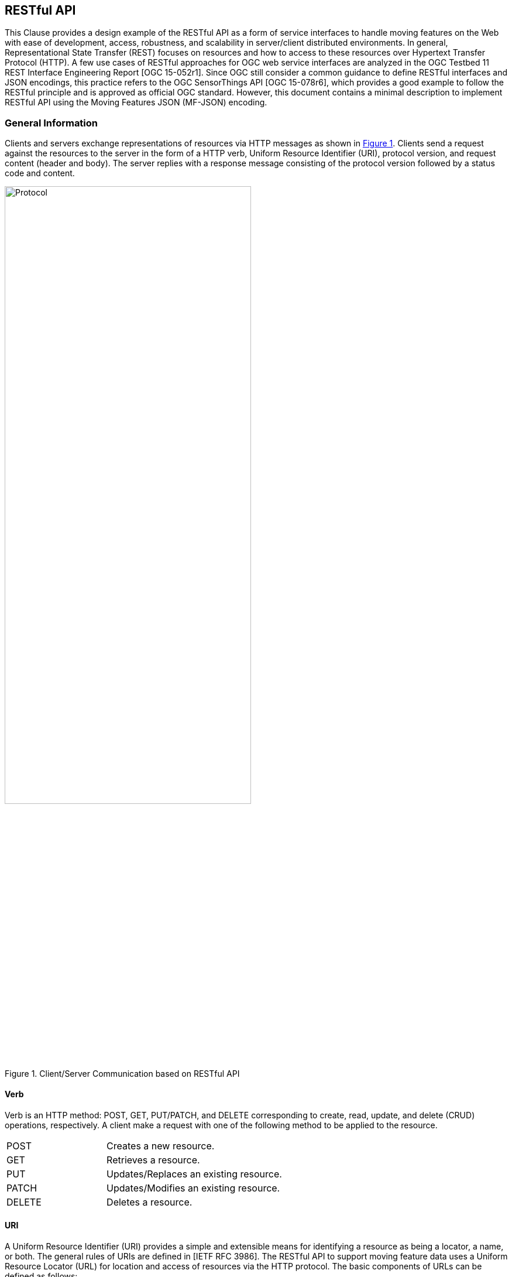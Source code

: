 [#rest_api,reftext='7']
== RESTful API

This Clause provides a design example of the RESTful API as a form of service interfaces to handle moving features on the Web with ease of development, access, robustness, and scalability in server/client distributed environments.
In general, Representational State Transfer (REST) focuses on resources and how to access to these resources over Hypertext Transfer Protocol (HTTP).
A few use cases of RESTful approaches for OGC web service interfaces are analyzed in the OGC Testbed 11 REST Interface Engineering Report [OGC 15-052r1].
Since OGC still consider a common guidance to define RESTful interfaces and JSON encodings, this practice refers to the OGC SensorThings API [OGC 15-078r6], which provides a good example to follow the RESTful principle and is approved as official OGC standard.
However, this document contains a minimal description to implement RESTful API using the Moving Features JSON (MF-JSON) encoding.

=== General Information
Clients and servers exchange representations of resources via HTTP messages as shown in <<protocol>>.
Clients send a request against the resources to the server in the form of a HTTP verb, Uniform Resource Identifier (URI), protocol version, and request content (header and body).
The server replies with a response message consisting of the protocol version followed by a status code and content.

[#protocol,reftext='{figure-caption} {counter:figure-num}']
.Client/Server Communication based on RESTful API
image::protocol.png[Protocol,  pdfwidth=70%, width=70%, align="center"]

==== Verb

Verb is an HTTP method: POST, GET, PUT/PATCH, and DELETE corresponding to create, read, update, and delete (CRUD) operations, respectively. A client make a request with one of the following method to be applied to the resource.

[width="99%", cols="2,8"]
|=========
|POST	| Creates a new resource.
|GET 	| Retrieves a resource.
|PUT		| Updates/Replaces an existing resource.
|PATCH	| Updates/Modifies an existing resource.
|DELETE	| Deletes a resource.
|=========

==== URI

A Uniform Resource Identifier (URI) provides a simple and extensible means for identifying a resource as being a locator, a name, or both. The general rules of URIs are defined in [IETF RFC 3986].
The RESTful API to support moving feature data uses a Uniform Resource Locator (URL) for location and access of resources via the HTTP protocol. The basic components of URLs can be defined as follows:

======
*URL = _SERVICE_ROOT_ [ "/" _RESOURCE_PATH_ [ "?" _QUERY_OPTIONS_ ]]*
======

- _SERVICE_ROOT_: the identification of service endpoints for clients, usually formed as `"http:""//"host[":"port]["/"version]`. The "http" scheme is used to locate network resources via the HTTP
   protocol. The host is a domain name of a network host, or its IPv4 address as a set of four decimal digit groups separated by ".". The version is a API version.
- _RESOURCE_PATH_: the representation of a particular resource. By attaching the resource path after the service root URI, clients can address to different types of resources. (sub-clause <<resources>>).
- _QUERY_OPTIONS_: clients can apply query options after the resource path to further process the addressed resources, such as sorting by properties or filtering with criteria (sub-clause <<queries>>).

==== Version

The service implementation shall support a HTTP version. This document assumes the protocol referred to as "HTTP/1.1" [IETF RFC 2616].

==== Status

The response message should contain a status code of the attempt to understand and satisfy the request. Depending on the first digit of a 3-digit integer code, it is classified into five roles:
[width="99%", cols="2,8"]
|=========
|1xx	| Informational - Request received, continuing process
|2xx 	| Success - The action was successfully received, understood, and accepted
|3xx	| Redirection - Further action must be taken in order to complete the request
|4xx	| Client Error - The request contains bad syntax or cannot be fulfilled
|5xx	| Server Error - The server failed to fulfill an apparently valid request
|=========

Full list of status codes are defined in [IETF RFC 2616], Section 10. This document suggests usages of the following specific codes:

- *200 OK* : General success status code.
- *201 CREATED*: Successful creation of resources for POST or PATCH.
- *204 NO CONTENT*: Successful operation for DELETE or PUT. There is nothing in the response body.
- *400 BAD REQUEST*: General error of client request, such as a wrong parameter, missing data, etc.
- *404 NOT FOUND*: The requested resource is not found.
- *406 Not Acceptable*: The media type given in the Content-Type header field is not `"application/geo+json"` or `"application/geo+json-seq"`.
- *500 Internal Service Error*: Unexpected condition during the request operations in a server side.
- *501 Not Implemented*: The server does not support the functionality required to fulfill the request.

==== Header

A general HTTP request/response message contains header fields consisting of a name, followed by a colon (":") and the field value. Detail information of HTTP header fields are also described in [IETF RFC 2616], Section 4.5 (General Header Fields), Section 5.3 (Request Header Fields), Section 6.2 (Response Header Fields), and Section 7.1 (Entity Header Fields).
The RESTful API of moving features in this document concerns only the Content-Type field, and the other fields are charged to the implementation of domain applications.

- *Content-Type*: All request/response message SHALL contain the Content-Type field to indicate the media type of the entity-body. The Content-Type field has one of media types of `"application/geo+json"` and `"application/geo+json-seq"` to interpret Moving Features JSON (MF-JSON) entities in the message body.
- *Transfer-Encoding*: A web server serves content as a stream (dynamically-generated content) with the Transfer-Encoding field set by `"chunked"`. The size of each chuck is sent right before the chuck itself, the representation of content is recommended to use the JSON Text Sequence format [IETF RFC 7464] for the streaming transfer. Content transfer is terminated by a final chunk of length zero.

[NOTE]
The Host request-header field specifies the Internet host and port number of the resource being requested. If the service_root omits the request, the client needs to include this field.

==== Body

The entity-body (if any) sent with an request or response is in the JSON format. If the entities represent moving feature data, it is encoded by MF-JSON. More examples are given the next sub-clause.

[#resources,reftext='7.2']
=== Resources
A request URI is constructed with a resource path for a corresponding resource item. Resources are the fundamental elements of the RESTful API.
This API is designed by the resource classes and their relationships as shown in <<resource_type>>.

[#resource_type,reftext='{figure-caption} {counter:figure-num}']
.REST Resource Classes of a Moving Feature Service
image::restresources.png[REST Resources,  pdfwidth=100%, width=90%, align="center"]

==== Resource Classes

- *MovingFeature Class*: It is for the root resource to enable the client to access other resources as its properties.
A MovingFeature resource is the minimum requirement to be implemented with the following properties in a moving-feature service:

[width="99%", cols="2,5,3,2,1", options="header"]
|===========================================================
|Name |Description | Data type | Multiplicity and use | Editable
|@id	| It is the unique and system-generated identifier. Clients cannot edit its value. | JSON Any (Null is not allowed)| One (mandatory) | NO
|temporalGeometry | A navigation property to address the resource containing a temporal geometry. | JSON Object<TemporalGeometry> (Null is not allowed)|  One (mandatory) |YES
|temporalProperties | A navigation property to address the resource containing temporal properties. | JSON Array<TemporalProperty> or Null | Zero-to-one | YES
|properties | A navigation property to address the resource containing static properties as name-value pairs. | JSON Array<Property> or Null | Zero-to-one | YES
|===========================================================

[NOTE]
JSON Any = False / Null / True / Object / Array / Number / String +
A resource instance whose type is specified, such as Geometry, DateTime, TemporalGeometry, TemporalProperty, Property, and so on, is a JSON Object.

- *TemporalGeometry Class*: It is for accessing the temporal geometry of moving features. A TemporalGeometry resource is the minimum requirement to be implemented with the following properties in a moving-feature service:

[width="99%", cols="2,5,3,2,1", options="header"]
|===========================================================
|Name |Description | Data type | Multiplicity and use | Editable
|type	|Its value is one of "MovingPoint", "MovingLineString", "MovingPolygon", "MultiMovingPoint", "MultiMovingLineString", "MultiMovingPolygon", and "MovingGeometryCollection". | JSON String | One (mandatory) | NO
|coordinates | A collection of geometries represented by lists of sampled positions. | JSON Array<Geometry> (or Null for collection types)|  Zero-to-one (mandatory for simple types) | YES
|datetimes | A collection of datetimes when the coordinates are sampled. |  JSON Array<DateTime> (or Null for collection types)| Zero-to-one (mandatory for simple types) | YES
|members | A navigation property to address temporal-geometry elements of the collection types such as "MultiMovingPoint", "MultiMovingLineString", "MultiMovingPolygon", and "MovingGeometryCollection". |  TemporalGeometry (or Null for simple types)| Zero-to-many | NO
|interpolations| A navigation property to address the interpolation methods. | Interpolation (or Null for collection types)| Zero-to-many (mandatory for simple types) | YES
|===========================================================

- *TemporalProperty Class*: It is for accessing the temporal properties of moving features. A TemporalProperty resource is optional to be implemented in a moving-feature service. The minimum properties for the implementation are defined by:

[width="99%", cols="2,3,3,2,3", options="header"]
|===========================================================
|Name |Description | Data type | Multiplicity and use | Editable
|name	| A name of dynamic attribute of feature. | JSON String | One (mandatory) | YES (but, no duplication within a moving feature.)
|uom | A symbol or URI to address the unit of measurement. | JSON String or Null | Zero-to-one | YES
|values | A collection of sampled values to represent dynamic changes of feature attribute. | JSON Array<Number/String> | One (mandatory) | YES
|datetimes | A collection of datetimes when the values are sampled. | JSON Array<DateTime> | One (mandatory) | YES
|interpolations| A navigation property to address the interpolation methods. | Interpolation | One-to-many (mandatory) | YES
|===========================================================

- *Interpolation Class*: It is for accessing an interpolation method. An Interpolation resource is the minimum requirement to be implemented with the following properties in a moving-feature service:

[width="99%", cols="2,3,3,2,3", options="header"]
|===========================================================
|Name |Description | Data type | Multiplicity and use | Editable
|@id	| It is the unique and system-generated identifier. | JSON Any | One (mandatory) | NO
|name	| A name of interpolation. | JSON String | One (mandatory) | NO
|formulas | A collection of formulas to estimate arbitrary values at time. | JSON Any | Zero-to-one | NO
|===========================================================

For pre-defined methods such as `"Discrete"`, `"Stepwise"`, `"Linear"`, and `"Spline"`, the client cannot edit the names of methods.
This practice assumes that the name of a user-defined interpolation formula is automatically assigned by the service when moving features are inserted.

- *Property Class*: It is for accessing the static properties of moving features. A Property resource is optional to be implemented in a moving-feature service. The minimum properties for the implementation are defined by:

[width="99%", cols="2,3,3,2,3", options="header"]
|===========================================================
|Name |Description | Data type | Multiplicity and use | Editable
|name	| A name of feature attribute. | JSON String | One (mandatory) | YES (but, no duplication within a moving feature.)
|value | A value of feature attribute. | JSON Any | One (mandatory) | YES
|===========================================================

- *FeatureLayer Class*: It is for a collection of moving features to manage data in a distinct (physical or logical) space; however, it is an optional resource and can be replaced by an Application-dependent feature.
When the service considers the implementation, the following properties may be required:

[width="99%", cols="2,3,3,2,3", options="header"]
|===========================================================
|Name		|Description | Data type | Multiplicity and use | Editable
|name	|A property indicates the label of a FeatureLayer resource | JSON String  | One (mandatory) | YES (but, no duplication.)
|description | A property describes a short comment about the layer | JSON String | One (mandatory) |YES
|updateFrequency | A property provides the connectivity of movement within a time interval (second) | Integer | One (mandatory) | YES (but, the previous data are not affected.)
|features | A navigation property to address each moving feature | MovingFeature | Zero-to-many | YES
|===========================================================

[NOTE]
The moving-feature service needs to manage the connectivity of features' movement by using the updateFrequency interval. If the updateFrequency interval is 0, the server does not manage the connectivity of movements.

==== Resource Path Patterns

Each resource in the service has at least one URL.
The recommendation pattern of resource URL paths to address a collection of MovingFeature entities, a MovingFeature entity, and its properties may be formed as:
[source]
.URL patterns without a FeatureLayer resource
 - SERVICE_ROOT/MovingFeatures
 - SERVICE_ROOT/MovingFeatures(@id)
 - SERVICE_ROOT/MovingFeatures(@id)/temporalGeometry
 - SERVICE_ROOT/MovingFeatures(@id)/temporalProperties
 - SERVICE_ROOT/MovingFeatures(@id)/temporalProperties($NAME)
 - SERVICE_ROOT/MovingFeatures(@id)/properties
 - SERVICE_ROOT/MovingFeatures(@id)/properties($NAME)

[NOTE]
@id is the identifier of moving feature; therefore, the server needs to return its identifier when a client inserts a new feature or provide a way to access each identifier.


If the server implements the FeatureLayer resource, it is recommend that the path pattern of resource be formed as:
[source]
.URL patterns with FeatureLayer resources
 - SERVICE_ROOT/FeatureLayers/
 - SERVICE_ROOT/FeatureLayers($NAME)/features
 - SERVICE_ROOT/FeatureLayers($NAME)/features(@id)
 - SERVICE_ROOT/FeatureLayers($NAME)/features(@id)/temporalGeometry
 - SERVICE_ROOT/FeatureLayers($NAME)/features(@id)/temporalProperties
 - SERVICE_ROOT/FeatureLayers($NAME)/features(@id)/temporalProperties($NAME)
 - SERVICE_ROOT/FeatureLayers($NAME)/features(@id)/properties
 - SERVICE_ROOT/FeatureLayers($NAME)/features(@id)/properties($NAME)

[NOTE]
 $NAME is replaced by a value of property `name`.

[WARNING]
==========
 For the root type of resources, a server should take one resource type of MovingFeatures or FeatureLayers. Any MovingFeatures and FeatureLayers resource cannot exist at the same level.
==========

==== Resource Path Examples

A client can make a request against the resources via URL using various HTTP methods: POST, GET, PUT/PATCH, and DELETE.

[source]
.Example 7.1: To insert a moving feature data into the service.
----
>>> Request
POST  SERVICE_ROOT/MovingFeatures   HTTP1.1
Content-Type: application/geo+json
{
    "type": "MovingFeature",
    "temporalGeometry": {
      "type": "MovingPoint", // a geometry type to represent a trajectory object
      "coordinates": [ [100.0, 0.0], [101.0, 0.0], [101.0, 1.0], [100.0, 1.0] ],
      "datetimes": ["2011-07-14T22:01:01Z", "2011-07-14T23:01:01Z", "2011-07-15T00:01:01Z", "2011-07-15T01:01:01Z"],
      "interpolations": ["Linear"]
    },
    "temporalProperties": [  //(optional)
      {
        "datetimes" : ["2011-07-14T22:01:01Z", "2011-07-14T23:01:01Z", "2011-07-15T00:01:01Z"],
        "length": {
          "uom": "http://www.qudt.org/qudt/owl/1.0.0/quantity/Length", // a URL denoting a unit-of-measure
          "values": [1.0, 2.4, 1.0],
          "interpolations": ["Stepwise"]
        }
      }
    ]
}

<<< Response
201 CREATED
{
    “@id”: “mf0001",
    “@created”: "2012-07-14T22:01:01" // Application-defined property
}
----

[source]
.Example 7.2: To insert a list of moving feature data into the service with the "application/geo+json-seq" content type.
----
>>> Request
POST  SERVICE_ROOT/MovingFeatures   HTTP1.1
Content-Type: application/geo+json-seq
{ "type": "MovingFeature", "temporalGeometry": {...}, "temporalProperties": [...]}
{ "type": "MovingFeature", "temporalGeometry": {...}, "temporalProperties": [...]}
{ "type": "MovingFeature", "temporalGeometry": {...}, "temporalProperties": [...]}

<<< Response
201 CREATED
{
    “@id”: [“mf0001", “mf0002", “mf0003"]
    “@created”: "2012-07-14T22:01:01" // Application-defined property
}
----


[source]
.Example 7.3: To add new trajectory data into a stored moving feature.
----
>>> Request
POST  SERVICE_ROOT/MovingFeatures('mf0001')/temporalGeometry   HTTP1.1
Content-Type: application/geo+json
{
    "type": "MovingPoint", // a geometry type to represent a trajectory object
    "coordinates": [ [100.0, 0.0], [101.0, 0.0]],
    "datetimes": ["2011-07-16T02:01:01Z", "2011-07-16T06:01:01Z"],
    "interpolation": ["Linear"]
}

<<< Response
201 CREATED
{
    “@modified”: "2012-07-14T22:01:01" // Application-defined property
}
----

[source]
.Example 7.4: To get the list of all the temporal property information.
----
>>>> Request
GET  SERVICE_ROOT/MovingFeatures('mf0001')/temporalProperties   HTTP1.1

<<< Response
200 OK
[
  {
    "datetimes" : ["2011-07-14T22:01:01Z", "2011-07-14T23:01:01Z", "2011-07-15T00:01:01Z"],
    "length": {
      "uom": "http://www.qudt.org/qudt/owl/1.0.0/quantity/Length",
      "values": [1.0, 2.4, 1.0],
      "interpolations": ["Stepwise"]
    }
  }
]
----

[source]
.Example 7.5: To retrieve a temporal property information whose name is 'dose'.
----
>>> Request
GET  SERVICE_ROOT/MovingFeatures('mf0001')/temporalProperties('dose')   HTTP1.1

<<< Response
200 OK
{
    "datetimes" : ["2011-07-14T22:01:01Z", "2011-07-15T12:01:01Z"],
    "dose": {
      "uom": "http://www.qudt.org/qudt/owl/1.0.0/quantity/AbsorbedDose",
      "values": [0.003, 0.003],
      "interpolations": ["Discrete"]
    }
}
----

[source]
.Example 7.6: To modify the name of a property.
----
>>> Request
PUT  SERVICE_ROOT/MovingFeatures('mf0001')/properties#name='title'   HTTP1.1

<<< Response
204 NO CONTENT
----

[#queries,reftext='7.3']
=== Access Interfaces

The OGC Moving Feature Access [OGC 16-120r3] document requires three types of operations for accessing moving feature data: Type A, Type B, and Type C as follows:

- Type A: Retrieval of feature attribute +
For example, these operations retrieve positions, trajectories, and velocities of a moving feature such as a car, a person, a vessel, an aircraft, and a hurricane.
- Type B: Operations between one trajectory object and one or more geometry objects +
An example of these operations is “intersection” between a geometry object like an administrative boundary and a trajectory of a moving feature like a car, a person, a vessel, an aircraft, and a hurricane.
- Type C: Operations between two trajectory objects +
An example of these operations is to calculate a distance of the nearest approach of a trajectory to another trajectory. The case studies are distance between a criminal agent and a police agent for predicting crime patterns or distance between soccer players for making proper tactics.

OGC Moving Feature Access provides a guideline for implementing interfaces to support moving feature data into a database, data service, or an application using various programming languages or protocols (e.g., SQL functions, Java APIs, and Web APIs).
This sub-clause exemplifies how to realize those operations using RESTful API based on a resource URL, followed by the query option parts.
The client is able to retrieve a resource representation using a HTTP GET request.

======
*"GET"  _SERVICE_ROOT_ "/" _RESOURCE_PATH_ "?" _QUERY_OPTIONS_  "HTTP/1.1"*
======

This document basically follows the usage of query options ($filter, $count, $orderby, $skip, $top, $select, and $search) to be considered in OGC SensorThings API standard [OGC 15-078r6].
The OGC SensorThings API shows a good example of adaptation in OData protocols [OData-Part1] and extension of geospatial query functions.
This practice employs the `$select`, `$filter`, and `$search` options in moving feature operations.
In order to make a simple rule of the query options, the abstract operations of moving features as identified in [OGC 16-120r3] are re-categorized into three interfaces as shown in <<interfaces>>: *Harvest*, *Relation*, and *Analysis*.
Interface *GeoSpatial* and *Temporal* are additionally defined to access derived properties from a TemporalGeometry and TemporalProperty resource.

[WARNING]
The <<interfaces>> omits the information of parameters and return types of Type A, B, and C operations not to bring misunderstanding the OGC Moving Feature Access specification and ambiguous type definition. The detail specification of each operation in Type A, B, and C (gray color boxes) is described by the OGC Moving Feature Access.
The other interfaces (yellow color boxes) are not related to the OGC Moving Feature Access specification.

[#interfaces,reftext='{figure-caption} {counter:figure-num}']
.Interface Types of RESTful API
image::restinterfaces.png[Moving Feature Interfaces, pdfwidth=100%, width=100%, align="center"]

- *Harvest Interface*: This interface mostly implements the Type A operations to retrieve feature attributes. The practice uses `geometryAtTime` and `timeAtGeometry` to extend the geometry types not only 0-dimensional geometry objects but also 1- and 2-dimensional geometry objects instead of _pointAtTime_ and _timeAtPoint_ in the Moving Features Access document.
In addition, operation `stBoundedBy` is added to return the boundary object containing moving features in a spatiotemporal domain. This interface is realized with <<select_query>>.

- *Relation Interface*: This interface implements the topological relationship operations in Type B (between trajectory and geometry objects) and Type C (between two trajectory objects), such as _disjoint_ and _intersects_. The practice changes the name of _distanceWithin_ to `within` to exclude the distance parameter. Moreover, new relations of `enters`, `leaves`, and `passes` are defined to clarify its temporal order of topological changes of relation from _intersects_. +
<<relations>> shows the examples of each relation. This interface is realized with <<filter_query>>. +

[#relations,reftext='{figure-caption} {counter:figure-num}']
.Specialized Relations of Moving Features from _intersects_ (latexmath:[t_i < t_j < t_k] for time instant latexmath:[t_i, t_j, t_k])
image::mfrelations.png[Moving Feature Relations, pdfwidth=50%, width=50%, align="center"]

- *Analysis Interface*: This interface implements the analysis operations in Type B (between trajectory and geometry objects) and Type C (between two trajectory objects), such as _nearestApproach_ and _difference_. The operations return a new object as a computation result. For example, operation "nearestApproach" with geometric object calculates the distance between a trajectory and the geometry or between two trajectories, and returns a distance in time. This practice additionally defines two more operations: `buffer` and `convoy`.
The `buffer` operation returns a temporal geometry (simple or collection) covering all points within a given distance from a target temporal geometry (simple or collection).
The `convoy` operation returns the minimum bounding temporal geometry enclosing a group of moving features such that these features are consecutively closed each other (the k-nearest neighbors from a target) during a given time period.
<<analysis>> shows the result examples of `buffer` and `convoy` operations. This interface is realized with <<search_query>>. +

[#analysis,reftext='{figure-caption} {counter:figure-num}']
.Examples of Analysis Operations
image::mfanalysis.png[Moving Feature Analysis, pdfwidth=60%, width=60%, align="center"]

- *GeoSpatial Interface*: This interface provides function `dimension` that returns the maximum dimension of leaf geometry objects and `boundary` that returns the closure of the combinatorial geospatial boundary of all leaves (a foliation) for a temporal geometry resource. This interface is realized with <<select_query>>.

- *Temporal Interface*: This interface provides function `snapshot` and `slice` that returns a sub-object of a temporal geometry/property at a given time instant and time period, respectively. The `boundedBy` function returns the temporal range covering its prism. This interface is realized with <<select_query>>.

[#select_query]
==== Query Option `$select`

The `$select` query option requests the service to harvest the properties or return a value derived from properties. The operations of *Harvest*, *GeoSpatial*, and *Temporal* are realized with the `$select` query option corresponding to a MovingFeature or FeatureLayer resource.

[source]
.Example 7.7: geometryAtTime of a moving feature with ID.
----
>>> Request
GET  SERVICE_ROOT/MovingFeatures('mf0001')?$select=geometryAtTime(2008-02-04T00:00:00Z)  HTTP1.1

<<< Response
200 OK
Content_Type: application/geo+json
{
    "geometryAtTime" : {
        "type" : "POINT",
        "coordinates" : [ 116.35072, 39.96354 ]
    }
}
----

[source]
.Example 7.8: geometryAtTime of all moving features.
----
>>> Request
GET  SERVICE_ROOT/MovingFeatures?$select=geometryAtTime(2008-02-04T00:00:00Z)  HTTP1.1

<<< Response
200 OK
Content_Type: application/geo+json
[
    {
        "@id" : "mf0001",
        "geometryAtTime" : {
            "type" : "POINT",
            "coordinates" : [ 116.35072, 39.96354 ]
        }
    },
    {
        "@id" : "mf0002",
        "geometryAtTime" : {
            "type" : "POINT",
            "coordinates" : [ 116.01843751281389, 39.909385232047136 ]
        }
    }
]
----

[source]
.Example 7.9: timeAtGeometry of a moving feature with ID.
----
>>> Request
GET  SERVICE_ROOT/MovingFeatures('mf0001')?$select=timeAtGeometry(POINT(116.4%2039.8))  HTTP1.1

<<< Response
200 OK
Content_Type: application/geo+json
{
    "timeAtGeometry" : [ "2008-02-07T13:00:37Z", "2008-02-07T13:00:51Z", "2008-02-08T13:35:57Z", "2008-02-08T13:36:06Z", "2008-02-06T13:08:32Z", "2008-02-06T13:08:29Z", "2008-02-07T23:04:51Z", "2008-02-07T23:04:55Z", "2008-02-06T23:09:41Z", "2008-02-06T23:09:56Z", "2008-02-04T00:36:14Z", "2008-02-04T00:36:23Z", "2008-02-05T13:17:28Z", "2008-02-05T13:17:39Z" ]
}
----

[source]
.Example 7.10: timeAtGeometry of all moving features.
----
>>> Request
GET  SERVICE_ROOT/MovingFeatures?$select=timeAtGeometry(POINT(116.4%2039.8))  HTTP1.1

<<< Response
200 OK
Content_Type: application/geo+json
[
    {
        "@id" : "mf0001",
        "timeAtGeometry" : [ "2008-02-07T13:00:37Z", "2008-02-07T13:00:51Z", "2008-02-08T13:35:57Z", "2008-02-08T13:36:06Z", "2008-02-06T13:08:32Z", "2008-02-06T13:08:29Z", "2008-02-07T23:04:51Z", "2008-02-07T23:04:55Z", "2008-02-06T23:09:41Z", "2008-02-06T23:09:56Z", "2008-02-04T00:36:14Z", "2008-02-04T00:36:23Z", "2008-02-05T13:17:28Z", "2008-02-05T13:17:39Z" ]
    },
    {
        "@id": "mf0002",
        "timeAtGeometry": ["2013-05-01T10:33:45Z"]
    }
]
----

[source]
.Example 7.11: velocity of the all moving feature.
----
>>> Request
GET  SERVICE_ROOT/MovingFeatures?$select=velocity(2008-02-04T00:00:00Z)  HTTP1.1

<<< Response
200 OK
Content_Type: application/geo+json
[
    {
        "@id" : "mf0001",
        "velocity" : [ 0.0, 0.0 ]
    },
    {
        "@id" : "mf0002",
        "velocity" : [ -5.42125853725347E-4, 1.0906301588750913E-4 ]
    }
]
----

[source]
.Example 7.12: timeAtCummulativeDistance of a moving feature with ID.
----
>>> Request
GET  SERVICE_ROOT/MovingFeatures('mf0001')?$select=timeAtCummulativeDistance(1,%22km%22)  HTTP1.1

<<< Response
200 OK
Content_Type: application/geo+json
{
    "timeAtCummulativeDistance" : "2008-02-02T22:35:04Z"
}
----

[source]
.Example 7.13: stBoundedBy of moving features.
----
>>> Request
GET  SERVICE_ROOT/MovingFeatures?$select=stBoundedBy()  HTTP1.1

<<< Response
200 OK
Content_Type: application/geo+json
[
  {
    "@id" : "mf0001",
    "stBoundedBy" : {
      "bbox": [-10.0, -10.0, 10.0, 10.0],
      "period": {
        "begin": "1994-11-05T13:15:30Z",
        "end" : "1994-11-05T13:15:30Z"
      }
    }
  },
  {
    "@id" : "mf0002",
    "stBoundedBy" : {
      "bbox": ...,
      "period": ...
    }
  }
]
----

[source]
.Example 7.14: subTrajectory of a moving feature with ID.
----
>>> Request
GET  SERVICE_ROOT/MovingFeatures('mf0001')?$select=subTrajectory(2008-02-03T23:00:00Z,2008-02-03T23:05:00Z)  HTTP1.1

<<< Response
200 OK
Content_Type: application/geo+json
{
    "subTrajectory" : {
        "type" : "MovingPoint",
        "datetimes" : [ "2008-02-03T23:00:00Z", "2008-02-03T23:04:34Z", "2008-02-03T23:03:49Z", "2008-02-03T23:03:04Z", "2008-02-03T23:02:19Z", "2008-02-03T23:01:29Z", "2008-02-03T23:00:44Z", "2008-02-03T23:00:04Z", "2008-02-03T23:04:39Z", "2008-02-03T23:03:54Z", "2008-02-03T23:03:09Z", "2008-02-03T23:02:24Z", "2008-02-03T23:01:34Z", "2008-02-03T23:00:49Z", "2008-02-03T23:00:09Z", "2008-02-03T23:04:44Z", "2008-02-03T23:03:59Z", "2008-02-03T23:03:14Z", "2008-02-03T23:02:29Z", "2008-02-03T23:01:39Z", "2008-02-03T23:00:54Z", "2008-02-03T23:00:14Z", "2008-02-03T23:04:49Z", "2008-02-03T23:04:04Z", "2008-02-03T23:03:19Z", "2008-02-03T23:02:34Z", "2008-02-03T23:01:49Z", "2008-02-03T23:00:59Z", "2008-02-03T23:00:19Z", "2008-02-03T23:04:56Z", "2008-02-03T23:04:09Z", "2008-02-03T23:03:24Z", "2008-02-03T23:02:39Z", "2008-02-03T23:01:54Z", "2008-02-03T23:01:04Z", "2008-02-03T23:00:24Z", "2008-02-03T23:04:14Z", "2008-02-03T23:03:29Z", "2008-02-03T23:02:49Z", "2008-02-03T23:01:59Z", "2008-02-03T23:01:09Z", "2008-02-03T23:00:29Z", "2008-02-03T23:04:19Z", "2008-02-03T23:03:34Z", "2008-02-03T23:02:54Z", "2008-02-03T23:02:04Z", "2008-02-03T23:01:19Z", "2008-02-03T23:00:34Z", "2008-02-03T23:04:29Z", "2008-02-03T23:03:44Z", "2008-02-03T23:02:59Z", "2008-02-03T23:02:09Z", "2008-02-03T23:01:24Z", "2008-02-03T23:00:39Z", "2008-02-03T23:05:00Z" ],
        "coordinates" : [ [ 116.35079, 39.96372 ], [ 116.35076, 39.96383 ], [ 116.35076, 39.96383 ], [ 116.35076, 39.96383 ], [ 116.35102, 39.96422 ], [ 116.35079, 39.96374 ], [ 116.35079, 39.96373 ], [ 116.35079, 39.96372 ], [ 116.35076, 39.96383 ], [ 116.35076, 39.96383 ], [ 116.35076, 39.96383 ], [ 116.35102, 39.96422 ], [ 116.35079, 39.96374 ], [ 116.35079, 39.96373 ], [ 116.35079, 39.96373 ], [ 116.35076, 39.96383 ], [ 116.35076, 39.96383 ], [ 116.35076, 39.96383 ], [ 116.35102, 39.96421 ], [ 116.35079, 39.96374 ], [ 116.35079, 39.96373 ], [ 116.35079, 39.96373 ], [ 116.35076, 39.96383 ], [ 116.35076, 39.96383 ], [ 116.35076, 39.96383 ], [ 116.35076, 39.96383 ], [ 116.35107, 39.96425 ], [ 116.35079, 39.96373 ], [ 116.35079, 39.96373 ], [ 116.35076, 39.96383 ], [ 116.35076, 39.96383 ], [ 116.35076, 39.96383 ], [ 116.35076, 39.96383 ], [ 116.35106, 39.96425 ], [ 116.35079, 39.96373 ], [ 116.35079, 39.96373 ], [ 116.35076, 39.96383 ], [ 116.35076, 39.96383 ], [ 116.35076, 39.96383 ], [ 116.35105, 39.96424 ], [ 116.35079, 39.96373 ], [ 116.35079, 39.96373 ], [ 116.35076, 39.96383 ], [ 116.35076, 39.96383 ], [ 116.35076, 39.96383 ], [ 116.35104, 39.96424 ], [ 116.35079, 39.96374 ], [ 116.35079, 39.96373 ], [ 116.35076, 39.96383 ], [ 116.35076, 39.96383 ], [ 116.35076, 39.96383 ], [ 116.35104, 39.96423 ], [ 116.35079, 39.96374 ], [ 116.35079, 39.96373 ], [ 116.35076, 39.96383 ] ],
        "interpolations" : ["Linear"]
    }
}
----
The subTrajectory operation can also be realized by using the slice interface of temporal geometry as follows:

[source]
.Example 7.15: slice of the temporal geometry of the moving feature whose identifier is 'mf0001'.
----
>>> Request
GET  SERVICE_ROOT/MovingFeatures('mf0001')/temporalGeometry?$select=slice(2008-02-03T23:00:00Z,2008-02-03T23:05:00Z)   HTTP1.1

<<< Response
200 OK
Content_Type: application/geo+json
{
    "slice": {
        "type" : "MovingPoint",
        "datetimes" : [ "2008-02-03T23:00:00Z", "2008-02-03T23:04:34Z", "2008-02-03T23:03:49Z", "2008-02-03T23:03:04Z", "2008-02-03T23:02:19Z", "2008-02-03T23:01:29Z", "2008-02-03T23:00:44Z", "2008-02-03T23:00:04Z", "2008-02-03T23:04:39Z", "2008-02-03T23:03:54Z", "2008-02-03T23:03:09Z", "2008-02-03T23:02:24Z", "2008-02-03T23:01:34Z", "2008-02-03T23:00:49Z", "2008-02-03T23:00:09Z", "2008-02-03T23:04:44Z", "2008-02-03T23:03:59Z", "2008-02-03T23:03:14Z", "2008-02-03T23:02:29Z", "2008-02-03T23:01:39Z", "2008-02-03T23:00:54Z", "2008-02-03T23:00:14Z", "2008-02-03T23:04:49Z", "2008-02-03T23:04:04Z", "2008-02-03T23:03:19Z", "2008-02-03T23:02:34Z", "2008-02-03T23:01:49Z", "2008-02-03T23:00:59Z", "2008-02-03T23:00:19Z", "2008-02-03T23:04:56Z", "2008-02-03T23:04:09Z", "2008-02-03T23:03:24Z", "2008-02-03T23:02:39Z", "2008-02-03T23:01:54Z", "2008-02-03T23:01:04Z", "2008-02-03T23:00:24Z", "2008-02-03T23:04:14Z", "2008-02-03T23:03:29Z", "2008-02-03T23:02:49Z", "2008-02-03T23:01:59Z", "2008-02-03T23:01:09Z", "2008-02-03T23:00:29Z", "2008-02-03T23:04:19Z", "2008-02-03T23:03:34Z", "2008-02-03T23:02:54Z", "2008-02-03T23:02:04Z", "2008-02-03T23:01:19Z", "2008-02-03T23:00:34Z", "2008-02-03T23:04:29Z", "2008-02-03T23:03:44Z", "2008-02-03T23:02:59Z", "2008-02-03T23:02:09Z", "2008-02-03T23:01:24Z", "2008-02-03T23:00:39Z", "2008-02-03T23:05:00Z" ],
        "coordinates" : [ [ 116.35079, 39.96372 ], [ 116.35076, 39.96383 ], [ 116.35076, 39.96383 ], [ 116.35076, 39.96383 ], [ 116.35102, 39.96422 ], [ 116.35079, 39.96374 ], [ 116.35079, 39.96373 ], [ 116.35079, 39.96372 ], [ 116.35076, 39.96383 ], [ 116.35076, 39.96383 ], [ 116.35076, 39.96383 ], [ 116.35102, 39.96422 ], [ 116.35079, 39.96374 ], [ 116.35079, 39.96373 ], [ 116.35079, 39.96373 ], [ 116.35076, 39.96383 ], [ 116.35076, 39.96383 ], [ 116.35076, 39.96383 ], [ 116.35102, 39.96421 ], [ 116.35079, 39.96374 ], [ 116.35079, 39.96373 ], [ 116.35079, 39.96373 ], [ 116.35076, 39.96383 ], [ 116.35076, 39.96383 ], [ 116.35076, 39.96383 ], [ 116.35076, 39.96383 ], [ 116.35107, 39.96425 ], [ 116.35079, 39.96373 ], [ 116.35079, 39.96373 ], [ 116.35076, 39.96383 ], [ 116.35076, 39.96383 ], [ 116.35076, 39.96383 ], [ 116.35076, 39.96383 ], [ 116.35106, 39.96425 ], [ 116.35079, 39.96373 ], [ 116.35079, 39.96373 ], [ 116.35076, 39.96383 ], [ 116.35076, 39.96383 ], [ 116.35076, 39.96383 ], [ 116.35105, 39.96424 ], [ 116.35079, 39.96373 ], [ 116.35079, 39.96373 ], [ 116.35076, 39.96383 ], [ 116.35076, 39.96383 ], [ 116.35076, 39.96383 ], [ 116.35104, 39.96424 ], [ 116.35079, 39.96374 ], [ 116.35079, 39.96373 ], [ 116.35076, 39.96383 ], [ 116.35076, 39.96383 ], [ 116.35076, 39.96383 ], [ 116.35104, 39.96423 ], [ 116.35079, 39.96374 ], [ 116.35079, 39.96373 ], [ 116.35076, 39.96383 ] ],
        "interpolations" : ["Linear"]
    }
}
----

However, the slice operation is for only one MovingFeature resource. This practice restricts the use of GeoSpatial and Temporal interface to only TemporalGeometry or/and TemporalProperty resource type.
The following examples show the use cases of each operation.

[source]
.Example 7.16: snapshot of the temporal property whose name is 'length' of the moving feature whose identifier is 'mf0001'.
----
>>> Request
GET  SERVICE_ROOT/MovingFeatures('mf0001')/temporalProperties('length')?$select=snapshot(2013-05-01T10:33:41Z)   HTTP1.1

<<< Response
200 OK
Content_Type: application/geo+json
{
    "snapshot": {
      "datetimes": ["2013-05-01T10:33:41Z"],
      "length": {
        "uom": "http://www.qudt.org/qudt/owl/1.0.0/quantity/Length",
        "values": [1.2],
        "interpolations": ["Discrete"]
    }
}
----

[source]
.Example 7.17: boundedBy of the temporal geometry of the moving feature whose identifier is 'mf0001'.
----
>>> Request
GET  SERVICE_ROOT/MovingFeatures('mf0001')/temporalGeometry?$select=boundedBy()   HTTP1.1

<<< Response
200 OK
Content_Type: application/geo+json
{
    "boundedBy": {
        "begin" : "2008-02-03T23:00:00Z",
        "end" : "2008-02-03T23:05:00Z"
    }
}
----

[source]
.Example 7.18: boundary of the temporal geometry of the moving feature whose identifier is 'mf0001'.
----
>>> Request
GET  SERVICE_ROOT/MovingFeatures('mf0001')/temporalGeometry?$select=boundary()   HTTP1.1

<<< Response
200 OK
Content_Type: application/geo+json
{
  "boundary": {
    "type": "LineString",
    "coordinates": [ [100.0, 0.0], [101.0, 0.0], [101.0, 1.0], [100.0, 1.0] ]
  }
}
----

[source]
.Example 7.19: to select a part of a temporal property of the moving feature whose identifier is 'mf0001'.
----
>>> Request
GET  SERVICE_ROOT/MovingFeatures('mf0001')/temporalProperties('length')?select=values gt 10 HTTP1.1

<<< Response
200 OK
Content_Type: application/geo+json
{
  "temporalProperties": [{
      "datetimes": ["2017-03-13T01:00:00Z","2017-03-13T21:00:00Z", "2017-03-13T23:00:00Z"],
      "length": {
        "uom" : "m",
        "values": [10, 15, 20],
        "interpolations": "Linear"
  }]
}
----

[#filter_query]
==== Query Option `$filter`

The `$filter` query option allows clients to filter a collection of moving features that are addressed by a request URL. It can be applied to a specific moving feature and a collection of moving features. The `$filter` option is evaluated for each moving features in the collection, and returns the features where the expression of the Relation interface is `true` in the response. For a specific feature, it returns `true` or `false`. The *Relation* interface is realized with the `$filter` query option.

[source]
.Example 7.20: The disjoint operation returns true or false corresponding to a moving feature.
----
>>> Request
GET  SERVICE_ROOT/MovingFeatures('mf0001')?$filter=disjoint(LINESTRING(1%202,3%204,5%206),2008-02-02T22:31:00Z,2008-02-02T22:40:00Z)  HTTP1.1

<<< Response
200 OK
Content_Type: application/geo+json
{
    "disjoint": true
}
----

[source]
.Example 7.21: The intersects operation returns the identifiers of moving features whose trajectory intersects with the parameter geometry object for a particular period of time in the collection.
----
>>> Request
GET  SERVICE_ROOT/MovingFeatures?$filter=intersects(POLYGON((30%2010%2C40%2040%2C20%2040%2C10%2020%2C30%2010)),2013-05-01T10:33:50Z,2013-05-01T10:36:41Z)  HTTP1.1

<<< Response
200 OK
Content_Type: application/geo+json
{
    "intersects": [ "mf0001", "mf0003"]
}
----

[source]
.Example 7.22: The distanceWithin operation returns the identifiers of moving features which are located within 100km from the given position during the parameter time period.
----
>>> Request
GET  SERVICE_ROOT/MovingFeatures?$filter=distanceWithin(POINT(103%201.0),2013-05-01T10:33:50Z,2013-05-01T10:36:41Z,100;km) HTTP1.1

<<< Response
200 OK
Content_Type: application/geo+json
{
    "distanceWithin ": null
}
----

[NOTE]
==========
The operations of Type C between two trajectory objects provide spatiotemporal relations (e.g., intersects).
The current API tries to realize the Type C operation by a temporary method until the expression way for parameter moving features becomes clear in a request URL, such as the Well-Known Text (WKT) format for a geometry object.

.(1) Create a temporal resource of FeatureLayer as follows:
-----
>>> Request
POST  SERVICE_ROOT/FeatureLayers   HTTP1.1
Content-Type: application/geo+json
{
    "name": "queryfeatures",
    "description": "temporal feature layer for query parameters"
    "updateFrequency": 0
}

<<< Response
201 CREATED
{
    “@id”: "queryfeatures",
    “@created”: "2012-07-14T22:01:01"
}
-----
.(2) Insert a query object into the feature layer as follows:
-----
>>> Request
POST  SERVICE_ROOT/FeatureLayers('queryfeatures')   HTTP1.1
Content-Type: application/geo+json
{
    "type": "MovingFeature",
    "temporalGeometry": {
    ....
    }
}
<<< Response
201 CREATED
{
    “@id”: "mf9999999",
    “@created”: "2012-07-14T23:01:01"
}
-----
.(3) Search intersected moving features from the bus layer with the query feature.
-----
>>> Request
GET  SERVICE_ROOT/FeatureLayers('bus')/features?$filter=intersects(@id)&@id='mf9999999'  HTTP1.1

<<< Response
200 OK
Content_Type: application/geo+json
{
    "intersects": [ "mf0001", "mf0003"]
}
-----
==========



[#search_query]
==== Query Option `$search`

The `$search` query option allows clients to analyze moving features or a specific moving feature, and returns a new object as a computation result. The *Analysis* interface is realized with the `$search` query option.

[source]
.Example 7.23: To search the nearest approach point with ID.
----
>>> Request
GET  SERVICE_ROOT/MovingFeatures('mf0001')?$search=nearestApproachPoint(LINESTRING(116.35%2039.8,116.36%2040),2008-02-04T00:00:00Z,2008-02-04T00:10:00Z)  HTTP1.1

<<< Response
200 OK
Content_Type: application/geo+json
{
      "nearestApproachPoint" : {
          "type" : "MovingPoint",
          "datetimes" : [ "2008-02-04T00:06:14Z", "2008-02-04T00:06:19Z" ],
          "coordinates" : [ [ 116.35089, 39.96329 ], [ 116.35814635910225, 39.962927182044886 ] ],
          "interpolations" : ["Linear"]
      }
}
----

[source]
.Example 7.24: To search the nearest approach distance for all moving features.
----
>>> Request
GET  SERVICE_ROOT/MovingFeatures?$search=nearestApproach(LINESTRING(116.35%2039.8,116.36%2040),2008-02-04T00:00:00Z,2008-02-04T00:10:00Z)  HTTP1.1

<<< Response
200 OK
Content_Type: application/geo+json
[
     {
         "@id" : "mf0001",
         "nearestApproach" : {
            "datetimes" : [ "2008-02-04T00:06:14Z", "2008-02-04T00:06:19Z" ],
            "distance" : {
              "uom" : "m",
              "values" : [ 7.265423889165578, 7.265423889165578 ],
              "interpolations" : ["Linear"]
            }
         }
     }
 ]
----

[source]
.Example 7.25: To compute each intersection object of the temporal geometry from a collection of moving features with a parameter geometry object for a particular period of time.
----
>>> Request
GET  SERVICE_ROOT/MovingFeatures?$search=intersection(POLYGON((30%2010%2C40%2040%2C20%2040%2C10%2020%2C30%2010)),2013-05-01T10:33:50Z,2013-05-01T10:36:41Z)  HTTP1.1

<<< Response
200 OK
Content_Type: application/geo+json
[
    {
        "@id": "mf001",
        "intersection": {
            "type": "MovingPoint,
            "coordinates": [...],
            "datetimes" : [...],
            "interpolations": [...]
        }
    },
    {
        "@id": "mf003",
        "intersection": {
            ...
        }
    }
]
----


[NOTE]
==========
The `$search` query option can be used for the full text search of properties/temporalProperties of moving features with a set of keywords. +
For example,

----
>>> Request
GET  SERVICE_ROOT/MovingFeatures/properties?$search=bike  HTTP1.1

<<< Response
200 OK
Content_Type: application/geo+json
[
    {
        "@id": "mf001",
        "properties": {
            "name": "bike",
            "description": "fast bike"
        }
    }
]
----

----
>>> Request
GET  SERVICE_ROOT/MovingFeatures/properties('name')?$search=bike  HTTP1.1

<<< Response
200 OK
Content_Type: application/geo+json
[
    {
        "@id": "mf001",
        "name": "bike"
    }
]
----

----
>>> Request
GET  SERVICE_ROOT/MovingFeatures/temporalProperties?$search=(mountain OR bike) AND NOT clothing  HTTP1.1

<<< Response
200 OK
Content_Type: application/geo+json
[
    {
        "@id": "mf003",
        "temporalProperties": [{
            "datetimes": ["2017-03-13T01:00:00Z","2017-03-13T21:00:00Z", "2017-03-13T23:00:00Z"],
            "messages": {
              "uom" : "text",
              "values": ["mountain bike", "mountain", "bike"],
              "interpolations": "Discrete"
            },
            "annotations": {
              "uom" : "text",
              "values": ["a mountain bike", "a mountain", "a bike"],
              "interpolations": "Discrete"
            }
        }]
    }
]
----

----
>>> Request
GET  SERVICE_ROOT/MovingFeatures/temporalProperties('messages')?$search=(mountain OR bike) AND NOT clothing  HTTP1.1

<<< Response
200 OK
Content_Type: application/geo+json
[
    {
        "@id": "mf003",
        "messages": {
            "datetimes": ["2017-03-13T01:00:00Z","2017-03-13T21:00:00Z", "2017-03-13T23:00:00Z"],
            "values": ["mountain bike", "mountain", "bike"]
        }
    }
]
----

==========

[#addressing]
==== Addressing Entities: `$ref`, `$value`
This practice uses the symbolic resource `$ref`, located at the service root or a FeatureLayer entity, to get the URL for addressing all entities.
The symbolic resource `$value` is allowed to resolve to a single property value or to get a list of values of TemporalProperty and Property elements of a MovingFeatures resource in text/plain form.

[source]
.Example 7.26: To get the URLs of all MovingFeatures entities if the service does not have any resource of FeatureLayer.
----
>>> Request
GET  SERVICE_ROOT/$ref  HTTP1.1

<<< Response
200 OK
Content_Type: application/geo+json
{
    "url": ["MovingFeatures('m0001')", "MovingFeatures('m0002')"]
}
----

[source]
.Example 7.27: To get the URLs of all FeatureLayer entities if the service manages resources of FeatureLayer.
----
>>> Request
GET  SERVICE_ROOT/$ref  HTTP1.1

<<< Response
200 OK
Content_Type: application/geo+json
{
    "url": ["FeatureLayers('bus')", "FeatureLayers('typhoon')"]
}
----

[source]
.Example 7.28: To get the URLs of all MovingFeatures entities in a FeatureLayer entity.
----
>>> Request
GET  SERVICE_ROOT/FeatureLayers('typhoon')/$ref  HTTP1.1

<<< Response
200 OK
Content_Type: application/geo+json
{
    "url": ["features('m0001')", "features('m0002')"]
}
----

[source]
.Example 7.29: To get a list of names of FeatureLayer.
----
>>> Request
GET  SERVICE_ROOT/FeatureLayers/name/$value  HTTP1.1

<<< Response
200 OK
Content_Type: text/plain
bus, typhoon
----

[source]
.Example 7.30: To get a list of static properties' name.
----
>>> Request
GET  SERVICE_ROOT/MovingFeatures('m0001')/properties/name/$value  HTTP1.1

<<< Response
200 OK
Content_Type: text/plain
title, author
----

[source]
.Example 7.31: To get a value of a static properties.
----
>>> Request
GET  SERVICE_ROOT/MovingFeatures('m0001')/properties('title')/$value  HTTP1.1

<<< Response
200 OK
Content_Type: text/plain
Test Title
----

[source]
.Example 7.32: To get a list of temporal properties' name.
----
>>> Request
GET  SERVICE_ROOT/MovingFeatures('m0001')/temporalProperties/name/$value  HTTP1.1

<<< Response
200 OK
Content_Type: text/plain
length, dose, picture
----

[source]
.Example 7.33: To get a unit value of a temporal property
----
>>> Request
GET  SERVICE_ROOT/MovingFeatures('m0001')/temporalProperties('length')/uom/$value  HTTP1.1

<<< Response
200 OK
Content_Type: text/plain
http://www.qudt.org/qudt/owl/1.0.0/quantity/Length
----
